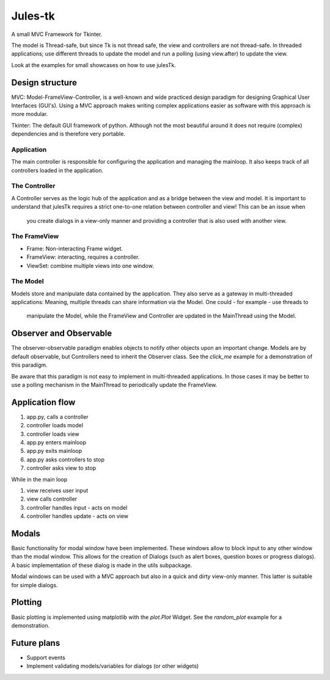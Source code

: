 ========
Jules-tk
========

A small MVC Framework for Tkinter.

The model is Thread-safe, but since Tk is not thread safe, the view and controllers are not thread-safe.
In threaded applications; use different threads to update the model and run a polling (using view.after) to update
the view.

Look at the examples for small showcases on how to use julesTk.

Design structure
================

MVC: Model-FrameView-Controller, is a well-known and wide practiced design paradigm for designing Graphical User Interfaces (GUI's).
Using a MVC approach makes writing complex applications easier as software with this approach is more modular.

Tkinter: The default GUI framework of python. Although not the most beautiful around it does not require (complex)
dependencies and is therefore very portable.

Application
-----------

The main controller is responsible for configuring the application and managing the mainloop. It also keeps track of all
controllers loaded in the application.

The Controller
--------------

A Controller serves as the logic hub of the application and as a bridge between the view and model. It is important to
understand that julesTk requires a strict one-to-one relation between controller and view! This can be an issue when
 you create dialogs in a view-only manner and providing a controller that is also used with another view.

The FrameView
--------

* Frame: Non-interacting Frame widget.
* FrameView: interacting, requires a controller.
* ViewSet: combine multiple views into one window.

The Model
---------

Models store and manipulate data contained by the application. They also serve as a gateway in multi-threaded
applications: Meaning, multiple threads can share information via the Model. One could - for example - use threads to
 manipulate the Model, while the FrameView and Controller are updated in the MainThread using the Model.


Observer and Observable
=======================

The observer-observable paradigm enables objects to notify other objects upon an important change.
Models are by default observable, but Controllers need to inherit the Observer class.
See the `click_me` example for a demonstration of this paradigm.

Be aware that this paradigm is not easy to implement in multi-threaded applications. In those cases it may be better
to use a polling mechanism in the MainThread to periodically update the FrameView.

Application flow
================

1. app.py, calls a controller
2. controller loads model
3. controller loads view
4. app.py enters mainloop
5. app.py exits mainloop
6. app.py asks controllers to stop
7. controller asks view to stop

While in the main loop

1. view receives user input
2. view calls controller
3. controller handles input - acts on model
4. controller handles update - acts on view

Modals
======

Basic functionality for modal window have been implemented. These windows allow to block input to any other window
than  the modal window. This allows for the creation of Dialogs (such as alert boxes, question boxes or progress
dialogs). A basic implementation of these dialog is made in the utils subpackage.

Modal windows can be used with a MVC approach but also in a quick and dirty view-only manner. This latter is suitable
for simple dialogs.

Plotting
========

Basic plotting is implemented using matplotlib with the `plot.Plot` Widget.
See the `random_plot` example for a demonstration.


Future plans
============

* Support events
* Implement validating models/variables for dialogs (or other widgets)
